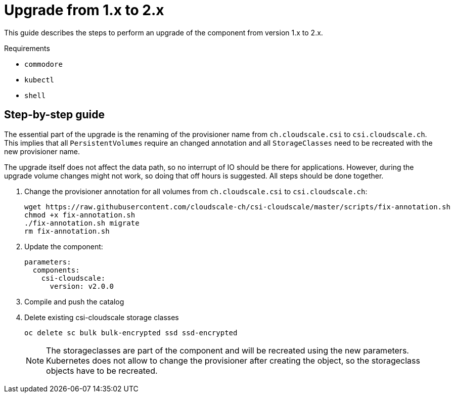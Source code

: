 = Upgrade from 1.x to 2.x

This guide describes the steps to perform an upgrade of the component from version 1.x to 2.x.

====
Requirements

* `commodore`
* `kubectl`
* `shell`
====

== Step-by-step guide

The essential part of the upgrade is the renaming of the provisioner name from `ch.cloudscale.csi` to `csi.cloudscale.ch`.
This implies that all `PersistentVolumes` require an changed annotation and all `StorageClasses` need to be recreated with the new provisioner name.

The upgrade itself does not affect the data path, so no interrupt of IO should be there for applications.
However, during the upgrade volume changes might not work, so doing that off hours is suggested.
All steps should be done together.

. Change the provisioner annotation for all volumes from `ch.cloudscale.csi` to `csi.cloudscale.ch`:
+
[source,bash]
----
wget https://raw.githubusercontent.com/cloudscale-ch/csi-cloudscale/master/scripts/fix-annotation.sh
chmod +x fix-annotation.sh
./fix-annotation.sh migrate
rm fix-annotation.sh
----
+
. Update the component:
+
[source,yaml]
----
parameters:
  components:
    csi-cloudscale:
      version: v2.0.0
----
+
. Compile and push the catalog
+
. Delete existing csi-cloudscale storage classes
+
[source,bash]
----
oc delete sc bulk bulk-encrypted ssd ssd-encrypted
----
+
[NOTE]
====
The storageclasses are part of the component and will be recreated using the new parameters.
Kubernetes does not allow to change the provisioner after creating the object, so the storageclass objects have to be recreated.
====
